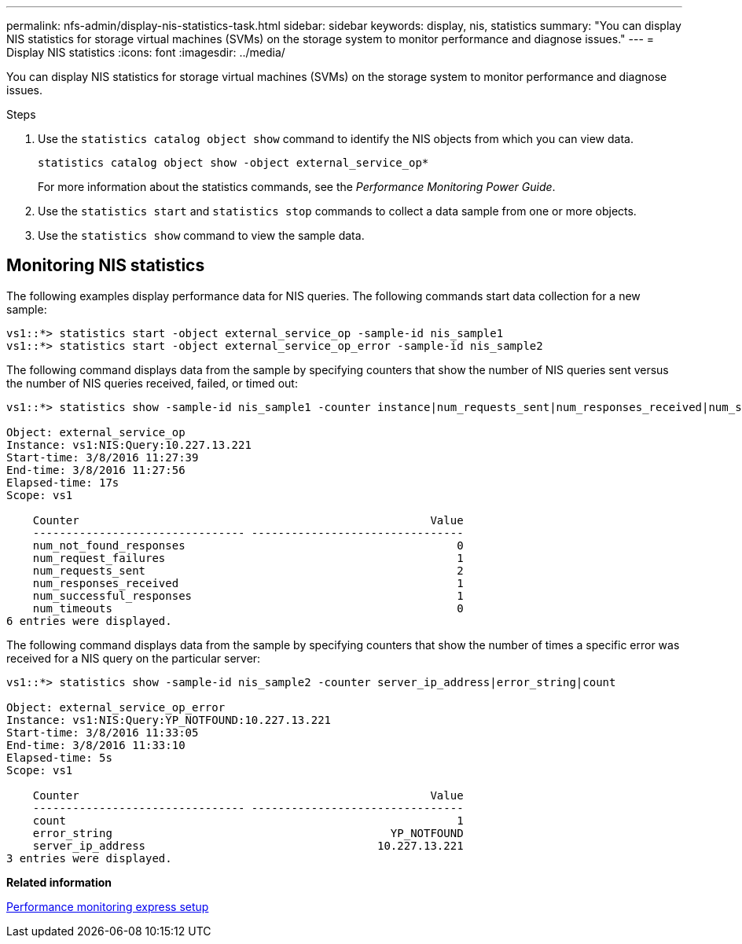 ---
permalink: nfs-admin/display-nis-statistics-task.html
sidebar: sidebar
keywords: display, nis, statistics
summary: "You can display NIS statistics for storage virtual machines (SVMs) on the storage system to monitor performance and diagnose issues."
---
= Display NIS statistics
:icons: font
:imagesdir: ../media/

[.lead]
You can display NIS statistics for storage virtual machines (SVMs) on the storage system to monitor performance and diagnose issues.

.Steps

. Use the `statistics catalog object show` command to identify the NIS objects from which you can view data.
+
`statistics catalog object show -object external_service_op*`
+
For more information about the statistics commands, see the _Performance Monitoring Power Guide_.

. Use the `statistics start` and `statistics stop` commands to collect a data sample from one or more objects.
. Use the `statistics show` command to view the sample data.

== Monitoring NIS statistics

The following examples display performance data for NIS queries. The following commands start data collection for a new sample:

----
vs1::*> statistics start -object external_service_op -sample-id nis_sample1
vs1::*> statistics start -object external_service_op_error -sample-id nis_sample2
----

The following command displays data from the sample by specifying counters that show the number of NIS queries sent versus the number of NIS queries received, failed, or timed out:

----
vs1::*> statistics show -sample-id nis_sample1 -counter instance|num_requests_sent|num_responses_received|num_successful_responses|num_timeouts|num_request_failures|num_not_found_responses

Object: external_service_op
Instance: vs1:NIS:Query:10.227.13.221
Start-time: 3/8/2016 11:27:39
End-time: 3/8/2016 11:27:56
Elapsed-time: 17s
Scope: vs1

    Counter                                                     Value
    -------------------------------- --------------------------------
    num_not_found_responses                                         0
    num_request_failures                                            1
    num_requests_sent                                               2
    num_responses_received                                          1
    num_successful_responses                                        1
    num_timeouts                                                    0
6 entries were displayed.
----

The following command displays data from the sample by specifying counters that show the number of times a specific error was received for a NIS query on the particular server:

----
vs1::*> statistics show -sample-id nis_sample2 -counter server_ip_address|error_string|count

Object: external_service_op_error
Instance: vs1:NIS:Query:YP_NOTFOUND:10.227.13.221
Start-time: 3/8/2016 11:33:05
End-time: 3/8/2016 11:33:10
Elapsed-time: 5s
Scope: vs1

    Counter                                                     Value
    -------------------------------- --------------------------------
    count                                                           1
    error_string                                          YP_NOTFOUND
    server_ip_address                                   10.227.13.221
3 entries were displayed.
----

*Related information*

https://docs.netapp.com/us-en/ontap/performance-config/index.html[Performance monitoring express setup]
